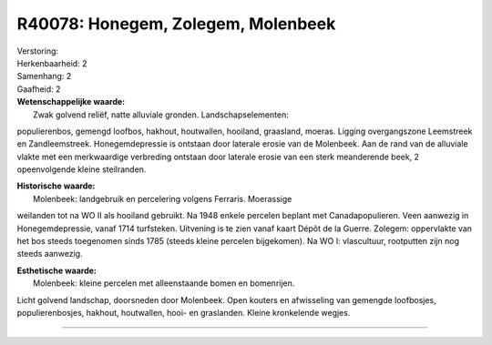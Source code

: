 R40078: Honegem, Zolegem, Molenbeek
===================================

| Verstoring:

| Herkenbaarheid: 2

| Samenhang: 2

| Gaafheid: 2

| **Wetenschappelijke waarde:**
|  Zwak golvend reliëf, natte alluviale gronden. Landschapselementen:
populierenbos, gemengd loofbos, hakhout, houtwallen, hooiland,
graasland, moeras. Ligging overgangszone Leemstreek en Zandleemstreek.
Honegemdepressie is ontstaan door laterale erosie van de Molenbeek. Aan
de rand van de alluviale vlakte met een merkwaardige verbreding ontstaan
door laterale erosie van een sterk meanderende beek, 2 opeenvolgende
kleine steilranden.

| **Historische waarde:**
|  Molenbeek: landgebruik en percelering volgens Ferraris. Moerassige
weilanden tot na WO II als hooiland gebruikt. Na 1948 enkele percelen
beplant met Canadapopulieren. Veen aanwezig in Honegemdepressie, vanaf
1714 turfsteken. Uitvening is te zien vanaf kaart Dépôt de la Guerre.
Zolegem: oppervlakte van het bos steeds toegenomen sinds 1785 (steeds
kleine percelen bijgekomen). Na WO I: vlascultuur, rootputten zijn nog
steeds aanwezig.

| **Esthetische waarde:**
|  Molenbeek: kleine percelen met alleenstaande bomen en bomenrijen.
Licht golvend landschap, doorsneden door Molenbeek. Open kouters en
afwisseling van gemengde loofbosjes, populierenbosjes, hakhout,
houtwallen, hooi- en graslanden. Kleine kronkelende wegjes.

--------------

